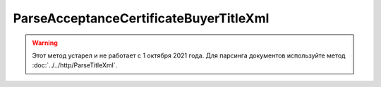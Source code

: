 ParseAcceptanceCertificateBuyerTitleXml
========================================

.. warning::
	Этот метод устарел и не работает с 1 октября 2021 года. Для парсинга документов используйте метод :doc:`../../http/ParseTitleXml`.

.. http:post:: /ParseAcceptanceCertificateBuyerTitleXml

    :query documentVersion: версия документа

    :statuscode 200: операция успешно завершена
    :statuscode 400: данные в запросе имеют неверный формат или отсутствуют обязательные параметры
    :statuscode 405: используется неподходящий HTTP-метод
    :statuscode 500: при обработке запроса возникла непредвиденная ошибка

    Если *documentVersion* равен ``rezru_05_01_02``:

    - в теле запроса должен содержаться XML-файл акта, титул заказчика, удовлетворяющий :download:`XSD-схеме (DP_REZRUZAK_1_990_02_05_01_02.xsd) <../xsd/DP_REZRUZAK_1_990_02_05_01_02.xsd>`;

    - в теле ответа содержится сериализованная структура :doc:`AcceptanceCertificate552BuyerTitleInfo <../proto/AcceptanceCertificate552Info>`, построенная на основании данных запроса;

    Если *documentVersion* не указан или равен ``act_05_01_02``:

    - в теле запроса должен содержаться XML-файл акта, титул заказчика, удовлетворяющий :download:`XSD-схеме (DP_ZAKTPRM_1_990_00_05_01_02.xsd) <../xsd/DP_ZAKTPRM_1_990_00_05_01_02.xsd>`;

    - в теле ответа содержится сериализованная структура :doc:`AcceptanceCertificateBuyerTitleInfo <../proto/AcceptanceCertificateInfo>`, построенная на основании данных запроса;
